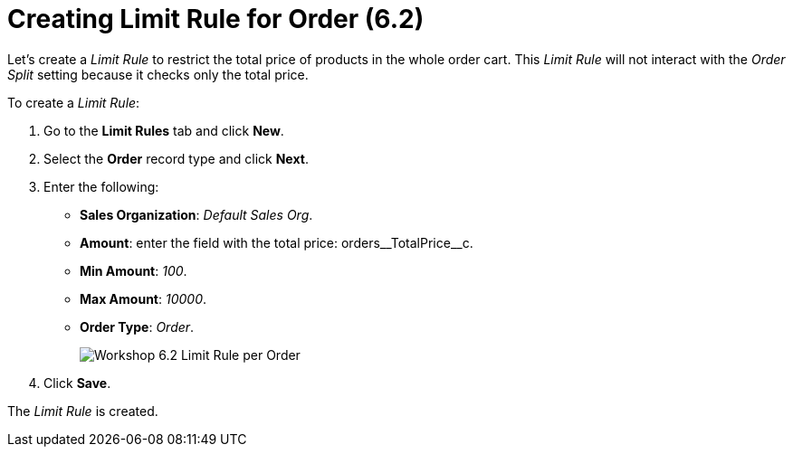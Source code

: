 = Creating Limit Rule for Order (6.2)

Let's create a _Limit Rule_ to restrict the total price of products in the whole order cart. This _Limit Rule_ will not interact with the _Order Split_ setting because it checks only the total price.

To create a _Limit Rule_:

. Go to the *Limit Rules* tab and click *New*.
. Select the *Order* record type and click *Next*.
. Enter the following:
* *Sales Organization*: _Default Sales Org_.
* *Amount*: enter the field with the total price: [.apiobject]#orders\__TotalPrice__c#.
* *Min Amount*: _100_.
* *Max Amount*: _10000_.
* *Order Type*: _Order_.
+
image:Workshop-6.2-Limit-Rule-per-Order.png[]
. Click *Save*.

The _Limit Rule_ is created.
